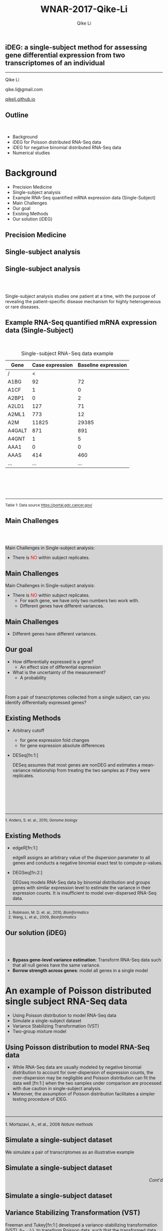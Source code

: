 #+STARTUP: indent align fold hideblocks hidestars
#+OPTIONS: reveal_center:nil reveal_control:t reveal_height:-1
#+OPTIONS: reveal_history:nil reveal_keyboard:t reveal_overview:t
#+OPTIONS: reveal_progress:t reveal_rolling_links:nil
#+OPTIONS: reveal_single_file:nil reveal_slide_number:"c"
#+OPTIONS: num:nil 
#+OPTIONS: toc:nil
#+OPTIONS: reveal_title_slide:nil reveal_width:-1
#+REVEAL_MARGIN: -1
#+REVEAL_MIN_SCALE: -1
#+REVEAL_MAX_SCALE: -1
#+REVEAL_ROOT: ./
#+REVEAL_TRANS: fade
#+REVEAL_SPEED: default
#+REVEAL_THEME: simple
# #+REVEAL_EXTRA_CSS: css/reveal.css
#+REVEAL_EXTRA_CSS: css/custom-qike.css
#+REVEAL_EXTRA_CSS: css/tomorrow.css
# #+REVEAL_EXTRA_CSS: plugin/toc-progress/toc-progress.css
#+REVEAL_EXTRA_JS: 
#+REVEAL_HLEVEL:1
#+REVEAL_TITLE_SLIDE_BACKGROUND:
#+REVEAL_TITLE_SLIDE_BACKGROUND_SIZE:
#+REVEAL_TITLE_SLIDE_BACKGROUND_POSITION:
#+REVEAL_TITLE_SLIDE_BACKGROUND_REPEAT:
#+REVEAL_TITLE_SLIDE_BACKGROUND_TRANSITION:
#+REVEAL_DEFAULT_SLIDE_BACKGROUND:
#+REVEAL_DEFAULT_SLIDE_BACKGROUND_SIZE:
#+REVEAL_DEFAULT_SLIDE_BACKGROUND_POSITION:
#+REVEAL_DEFAULT_SLIDE_BACKGROUND_REPEAT:
#+REVEAL_DEFAULT_SLIDE_BACKGROUND_TRANSITION:
#+REVEAL_MATHJAX_URL: https://cdn.mathjax.org/mathjax/latest/MathJax.js?config=TeX-AMS-MML_HTMLorMML
#+REVEAL_PREAMBLE:
#+REVEAL_HEAD_PREAMBLE:
#+REVEAL_POSTAMBLE:
#+REVEAL_MULTIPLEX_ID:
#+REVEAL_MULTIPLEX_SECRET:
#+REVEAL_MULTIPLEX_URL:
#+REVEAL_MULTIPLEX_SOCKETIO_URL:
#+REVEAL_SLIDE_HEADER:
#+REVEAL_SLIDE_FOOTER:
#+REVEAL_PLUGINS: (classList markdown highlight zoom notes multiplex)
#+REVEAL_DEFAULT_FRAG_STYLE:
# #+REVEAL_INIT_SCRIPT: { src: 'plugin/toc-progress/toc-progress.js', async: true, callback: function() { toc_progress.initialize(); toc_progress.create(); } }
#+REVEAL_HIGHLIGHT_CSS: %r/lib/css/zenburn.css
# #+REVEAL_INIT_SCRIPT:.slide: style="text-align: left;"

#+EMAIL:     qikeli@gmail.com
#+TITLE: WNAR-2017-Qike-Li
#+AUTHOR:    Qike Li 

# the following set up for external plugins.
# 
#+BEGIN_SRC emacs-lisp :exports none :eval no
;; To eable the third party plug-in:toc-progress, I need to remove "no" 
;: after :eval for this code block and C-c C-c to evaluate this code block. 
;; In addtion, line 19, containing 'toc-progress.css', needs to be un-commented
;; To turn this feature off, run elisp :(custom-set-variables '(org-reveal-external-plugins nil))
(custom-set-variables '(org-reveal-external-plugins '((toc-progress . "{src: 'plugin/toc-progress/toc-progress.js', async: true, callback: function() { toc_progress.initialize(); toc_progress.create(); }}") ))) 
#+END_SRC


** iDEG: a single-subject method for assessing gene differential expression from two transcriptomes of an individual

    #+BEGIN_EXPORT html
    <hr class="shadow">
    #+END_EXPORT
Qike Li 

qike.li@gmail.com

[[https://qikeli.github.io][qikeli.github.io]]

#+ATTR_HTML: :align left :height 110px
[[./Figures/statistics-gidp.png]]

#+ATTR_HTML: :align right :height 110px
[[./Figures/ua_logo.png]]

#+ATTR_HTML: :align center :height 110px
[[./Figures/Lussier.png]]

** Outline
@@html:<br>@@
- Background  
- iDEG for Poisson distributed RNA-Seq data
- iDEG for negative binomial distributed RNA-Seq data
- Numerical studies
* Background
- Precision Medicine
- Single-subject analysis
- Example RNA-Seq quantified mRNA expression data (Single-Subject)
- Main Challenges
- Our goal
- Existing Methods
- Our solution (iDEG)

** Precision Medicine 
#+ATTR_HTML: :align center 
   [[./Figures/PGX.jpg]]  
** Single-subject analysis
 #+ATTR_HTML: :align center 
 [[./Figures/single-subject-analysis2.png]]
 
** Single-subject analysis
@@html:<br><br>@@
 #+ATTR_HTML: :style background-color:lightgray
  @@html:<span class="fragment highlight-blue">@@Single-subject analysis@@html:</span>@@ studies  @@html:<span class="fragment highlight-blue">@@one patient@@html:</span>@@ at a time, with the purpose of revealing the  @@html:<span class="fragment highlight-blue">@@patient-specific@@html:</span>@@ disease mechanism for highly heterogeneous or rare diseases.
** Example RNA-Seq quantified mRNA expression data (Single-Subject)
@@html:<br>@@
#+BEGIN_SRC R :exports none :results output :session :eval no
load('~/Dropbox/Qike/adaptive_cutoff/Figures/Fig_BRCA_TNBC/Data/TCGA-GI-A2C9.RDat')

exp_tnbc_A2C9 <- round(exp_tnbc_A2C9)
table_tnbc_A2C9 <- data.frame(Gene = rownames(exp_tnbc_A2C9),
                              Case_expression = exp_tnbc_A2C9$Tumor_Sample,
                              Baseline_expression = exp_tnbc_A2C9$Healthy_Sample)

table_tnbc_A2C9_print <- head(table_tnbc_A2C9,10)
table_tnbc_A2C9_print <- ascii::ascii(table_tnbc_A2C9_print,
               header = T,
               include.rownames = F,
               include.colnames = T,
               format = 'd',
               frame = 'topbot',
               caption = 'TNBC example')

print(table_tnbc_A2C9_print, type = 'org')
#+END_SRC

#+CAPTION: Single-subject RNA-Seq data example
|--------+-----------------+---------------------|
| Gene   | Case expression | Baseline expression |
|--------+-----------------+---------------------|
| /      |               < |                     |
| A1BG   |              92 |                  72 |
| A1CF   |               1 |                   0 |
| A2BP1  |               0 |                   2 |
| A2LD1  |             127 |                  71 |
| A2ML1  |             773 |                  12 |
| A2M    |           11825 |               29385 |
| A4GALT |             871 |                 891 |
| A4GNT  |               1 |                   5 |
| AAA1   |               0 |                   0 |
| AAAS   |             414 |                 460 |
| ...    |             ... |                 ... |
|--------+-----------------+---------------------|


#+BEGIN_EXPORT html
<div class="reference"> 
<br><br><br><br>
<font><hr></hr><sup> Table 1: Data source <a href="https://portal.gdc.cancer.gov/">https://portal.gdc.cancer.gov/</a></sup> </font>
</div>
#+END_EXPORT
#+REVEAL: split
#+ATTR_HTML: :height 600px
[[./Figures/giphy.gif]]

#+REVEAL: split 
#+ATTR_HTML: :height 600px
[[./Figures/TCGA-num-cases.png]]

** Main Challenges
@@html:<br><br>@@
@@html:<div style="background-color:lightgray;">@@
#+ATTR_HTML: :align left
Main Challenges in Single-subject analysis:
 - There is @@html:<font color="red">@@NO@@html:</font>@@  within subject replicates.
# @@html:</div>@@

#+REVEAL: split


#+ATTR_HTML: :align center :height 600px
[[./Figures/nightmare_cartoon.png]]
#+REVEAL: split

** Main Challenges

@@html:<div style="background-color:lightgray;">@@
#+ATTR_HTML: :align left
Main Challenges in Single-subject analysis:
- There is @@html:<font color="red">@@NO@@html:</font>@@  within subject replicates.
  - For each gene, we have only two numbers two work with.
  - Different genes have different variances. 

#+REVEAL: split

#+BEGIN_SRC R :exports results :results graphics :file ./Figures/fig-tnbc.png :session :eval no
base_size <- 20
dat_plot <- table_tnbc_A2C9[,2:3]
     ## plot data

## p_pois_fc <- 
##     ggplot(data = dat_plot, 
##            aes(x = rowMeans(dat_plot), y = log2(Case_expression + 1) - log2(Baseline_expression+1))) +
##     geom_point(alpha = trans_value) +
##     xlim(0,10000)+
##     labs(x = TeX('$\\mu_{g1}$'), y= TeX('$log_2(Y_{g2} + 1) - log_2(Y_{g1} + 1)$')) 
## p_pois_fc 

p_tnbc <- 
    ggplot(data = dat_plot, 
           aes(x = rowMeans(dat_plot), y = Case_expression - Baseline_expression)) +
    geom_point(alpha = .6) +
    xlim(0,4000)+
    ylim(-5000,5000)+
    labs(x = latex2exp::TeX('$\\frac{Case + Baseline}{2}$'), y= 'Case - Baseline') +
    theme_bw(base_size = base_size)
p_tnbc
#+END_SRC
** Main Challenges

 - Different genes have different variances. 


#+RESULTS:
[[file:./Figures/fig-tnbc.png]]

** Our goal 
#+ATTR_REVEAL: :frag (appear)
 - How differentially expressed is a gene?
   - An effect size of differential expression
   
 - What is the uncertainty of the measurement?
   - A probability
@@html:<br>@@

 #+ATTR_REVEAL: :frag (fade-in fade-out)
 #+ATTR_HTML: :style background-color:lightgray;font-size:30px :align center 
 From a pair of transcriptomes collected from a single subject, can you identify differentially expressed genes?

** Existing Methods
- Arbitrary cutoff 
  - for gene expression fold changes
  - for gene expression absolute differences

- DESeq[fn:1:]  

  DESeq assumes that most genes are nonDEG and estimates a mean-variance relationship from treating the two samples as if they were replicates.

#+BEGIN_EXPORT html
<div class="reference"> 
<br><br><br><br><br>
<font ><hr></hr><sup>1. Anders, S. et. al., 2010, <i> Genome biology </i></sup> </font>
</div>
#+END_EXPORT

** Existing Methods

- edgeR[fn:1:]

  edgeR assigns an arbitrary value of the dispersion parameter to all genes and conducts a negative binomial exact test to compute p-values.

- DEGSeq[fn:2:]

  DEGseq models RNA-Seq data by binomial distribution and groups genes with similar expression level to estimate the variance in their expression counts.  It is insufficient to model over-dispersed RNA-Seq data. 

#+BEGIN_EXPORT html
<!-- For future reference: -->
<!-- The following script is used when multiple references need to be listed as a list -->
<div class="referencelist"> 
<hr></hr>
<ol>
<li style="font-size:85%"> Robinson, M. D. et. al., 2010, <i>Bioinformatics</i> </li>
<li style="font-size:85%"> Wang, L. et al., 2009, <i>Bioinformatics</i></li>
</ol>
</div>
#+END_EXPORT

** Our solution (iDEG)
@@html:<br><br>@@
#+ATTR_REVEAL: :frag (appear)
- *Bypass gene-level variance estimation*: Transform RNA-Seq data such that all null genes have the same variance.
- *Borrow strength across genes*: model all genes in a single model

* An example of Poisson distributed single subject RNA-Seq data
- Using Poisson distribution to model RNA-Seq data
- Simulate a single-subject dataset
- Variance Stabilizing Transformation (VST)
- Two-group mixture model
** Using Poisson distribution to model RNA-Seq data
 - While RNA-Seq data are usually modeled by negative binomial distribution to account for over-dispersion of expression counts, the over-dispersion may be negligible and Poisson distribution can fit the data well [fn:1:] when the two samples under comparison are processed with due caution in single-subject analysis.
 -  Moreover, the assumption of Poisson distribution facilitates a simpler testing procedure of iDEG. 
#+BEGIN_EXPORT html
<div align="left"> 
<br>
<font size="3%" float="left"><hr></hr><sup> 1. Mortazavi, A., et al., 2008 <i> Nature methods </i></sup> </font>
<div>
#+END_EXPORT
** Simulate a single-subject dataset
We simulate a pair of transcriptomes as an illustrative example
#+ATTR_HTML: :align right :style font-size:90%
\begin{eqnarray*}
  Y_{g1} &\sim& \text{Poisson}(\mu_{g1})\\
  Y_{g2} &\sim& \text{Poisson}(\mu_{g2})\\ 
    P(\mu_{g1}) &=& \frac{1}{|\mathcal{B}|} \\
&& \mu_{g1} \in \mathcal{B}\\ 
&& g = 1,2, \cdots, G  \\
 && \mathcal{B} = \{10,11,\cdots,10000\}
 \end{eqnarray*}

** Simulate a single-subject dataset
#+BEGIN_EXPORT html
<div align="right"> 
<font style="background-color:lightgray"> <i> Cont'd </i> </font>
</div>
#+END_EXPORT

#+ATTR_HTML: :style font-size:90% 
\begin{eqnarray*}
\mu_{g2} &=& \begin{cases}
\mu_{g1}  & \text{if }g \in \overline{\mathcal{G}},\\
d^{s}\mu_{g1}   & \text{if }g \in \mathcal{G}.\end{cases}\\
&&\text{where $\mathcal{G}$ is a random subset of set $\{1,2, \cdots, 20000\}$}\\
\frac{|\mathcal{G}|}{|\mathcal{G}| + |\overline{\mathcal{G}}|} &=& 0.1 \label{eq:DEG-pct}\\
d  &=& \frac{\mu_{g1} + n \sqrt{\mu_{g1}}}{\mu_{g1}}\label{eq:DEG-fold-change}\\
s &=& \begin{cases} 1 &\text{with probability of }0.5,\\
-1 &\text{with probability of }0.5.\end{cases} \label{eq:fold-change-direction}\\
n &\sim& \mathcal{N}(4,1)\label{eq:num-sd-dist}
\end{eqnarray*}

** Simulate a single-subject dataset

#+BEGIN_SRC R :exports none :results output :session :eval no
rm(list=ls())
library(gtable)
library(grid)
library(gridExtra)
library(latex2exp)
 
## load in ggplot objects
load('~/Dropbox/Qike/adaptive_cutoff/Figures/Fig_examples/Results/fig-examples.RData', verbose = T)

## define a function to 
get_legend<-function(myggplot){
    ## Grab the legend of a ggplot obe
    ## 
    ## Args:
    ##   myggplot: a ggplot that contains to the legend to be grabbed 
    ##
    ## Returns:
    ##   a gtable object that contains the lengend
  tmp <- ggplot_gtable(ggplot_build(myggplot))
  leg <- which(sapply(tmp$grobs, function(x) x$name) == "guide-box")
  legend <- tmp$grobs[[leg]]
  return(legend)
}

base_size <- 20
## panel 1
p1 <- p_pois +
    theme_bw(base_size = base_size) +
    guides(col = guide_legend(title = "DEG status", title.position = "left"),
           shape = guide_legend(title = "DEG status", title.position = "left")) +
    theme(plot.margin = unit(c(2.5,.5,0.5,1.2), "lines"))+
    theme(legend.position = 'top') 
    ## ggtitle('Before VST')


## panel 2
p2 <- p_pois_tran +
    theme_bw(base_size = base_size) +
    guides(col = guide_legend(title = "DEG status", title.position = "left"),
           shape = guide_legend(title = "DEG status", title.position = "left")) +
    theme(plot.margin = unit(c(2.5,.5,0.5,1.2), "lines"))+
    theme(legend.position = 'top') 
    ## ggtitle('After VST')

## ## grab the legned from panel 2
## p_legend <- get_legend(p2)

## ## remove the lenged for panel 2
## p2 <-  p2 + theme(legend.position = 'none')

## panel 3
p3 <- p_pois_iDEG +
    theme_bw(base_size = base_size) +
    theme(plot.margin = unit(c(2.5,.5,0.5,1.2), "lines"))+
    labs(x = TeX('$d_g^*$')) 
    ## ggtitle(TeX('Histogram of $d_g^*$'))

## panel 4
p4 <- p_pois_fdr +
    theme_bw(base_size = base_size) +
    theme(plot.margin = unit(c(2.5,.5,0.5,1.2), "lines"))+
    labs(x = TeX('$d_g^*$'), y = "local false dsicovery rate") 
    ## ggtitle(TeX('Pr(gene is null | $d_g^*$)'))
#+END_SRC

#+RESULTS:
: Loading objects:
:   p_pois
:   p_pois_tran
:   p_pois_iDEG
:   p_nb
:   p_nb_tran
:   p_nb_iDEG
:   p_pois_fdr

#+BEGIN_SRC R :exports results :results graphics :file ./Figures/fig-before-VST.png :session :height 600 :width 580 :eval no
print(p1)
#+END_SRC

#+ATTR_HTML: :height 600px
#+RESULTS:
[[file:./Figures/fig-before-VST.png]]

** Variance Stabilizing Transformation (VST)

#+ATTR_HTML: :align left
 Freeman and Tukey[fn:1:] developed a variance-stabilizing transformation (VST), $h_{Pois}(\cdot)$, to transform Poisson data, such that the transformed data approximately follow a Normal distribution with the same variance regardless of their means. Namely, if $Y_{gd} \sim Poisson(\mu_{gd})$, then 

#+ATTR_HTML: :style font-size:90% 
  \begin{equation*}
    \label{eq:tPois}
    \begin{split}
      h_{Pois}(Y_{gd}) = \sqrt{Y_{gd}}+\sqrt{Y_{gd} +1} \overset{\cdot}{\sim}  N(\mu = \sqrt{\mu_{gd}}+\sqrt{\mu_{gd}+1}, \sigma^2 = 1)\\
      g = 1,\cdots,G; d=1,2
    \end{split}
  \end{equation*}


#+BEGIN_EXPORT html
<div class="reference"> 
<br><br><br><br><br><br>
<font ><hr></hr><sup>1. Freeman, M. F., et. al. 1950, <i> The Annals of Mathematical Statistics </i></sup> </font>
</div>
#+END_EXPORT

** Variance Stabilizing Transformation (VST)

@@html:<br><br><br>@@
#+ATTR_HTML: :style font-size:90% 
\begin{equation*}
  \label{eq:testStatPois}
  \begin{split}
    D_{g}^{*} = \sqrt{Y_{g1}}+\sqrt{Y_{g1} +1} - (\sqrt{Y_{g2}}+\sqrt{Y_{g2}+1}) \overset{\cdot}{\sim} N(\mu = 0, \sigma = \sqrt{2})\\
    g \in \overline{\mathcal{G}}
  \end{split}
\end{equation*}


** Variance Stabilizing Transformation (VST)

#+BEGIN_SRC R :exports results :results graphics :file ./Figures/fig-after-VST.png :session :height 600 :width 580 :eval no
print(p2)
#+END_SRC

#+RESULTS:
[[file:./Figures/fig-after-VST.png]]

** Two-group mixture model
@@html:<br>@@
#+ATTR_HTML: :align left
First, we standardize $D_{g}^{*}$,

#+ATTR_HTML: :style font-size:90% 
 \begin{eqnarray*}
 &&\qquad Z_{g} = \frac{D^{*}_g}{MAD(D^{*})} \\
 &&\qquad \qquad  \text{where } \text{MAD}(D^{*}) = \mathrm{median}\big(|D^{*}_g - \mathrm{median}(D^{*})|\big)\\
 && \qquad \qquad  g = 1,\cdots,G                  
 \end{eqnarray*}

** Two-group mixture model
#+ATTR_HTML: :align left
Suppose $G$ genes are measured in the RNA-Seq experiment, each of the genes is either null or differentially expressed with prior probabilities $\pi_{0}$ or $\pi_{1} = 1-\pi_{0}$. And the density function of $z_{g}$ is either $f_{0}(z)$ or $f_{1}(z)$.

#+ATTR_HTML: :style font-size:90% 
\begin{eqnarray*}
      \pi_{0} = Pr\{\mbox{gene $g$ is null}\} & \mbox{density is $f_{0}(z)$ if null}\\
    \pi_{1} = Pr\{\mbox{gene $g$ is DEG}\}  & \mbox{density is $f_{1}(z)$ if DEG}
\end{eqnarray*}

#+ATTR_HTML: :align left
The marginal mixture density is:
#+ATTR_HTML: :style font-size:90% 
\begin{equation*}
  \label{eq:mixtureDens}
  f(z) = \pi_{0}f_{0}(z) + \pi_{1}f_{1}(z)
\end{equation*}

** Two-group mixture model
#+ATTR_HTML: :align left
The local false positive rate, $fdr$, is the Bayes posterior probability that a gene $g$ is a null gene given $z_{g}$: 
@@html:<br><br>@@
#+ATTR_HTML: :style font-size:90% 
\begin{equation*}
  \label{eq:locfdr}
  fdr(z) \equiv Pr\{\text{null gene} | z\} = \pi_{0}f_{0}(z)/f(z)
\end{equation*}

** Two-group mixture model
#+ATTR_HTML: :align left :style font-size:90%
@@html:<br>@@
$f_{0}$ corresponds to a empirical null distribution. 
#+ATTR_HTML: :align left :style font-size:90%
In large-scale simultaneous hypothesis testing, the theoretical null may be deficient due to various reasons: 

- correlation across genes

- unobserved covariates (e.g. gender, age, smoking status, etc.)

- or failed mathematical assumptions (e.g. asymptotic approximation).
#+ATTR_HTML: :align left :style font-size:90%
 Fortunately, in large-scale simultaneous testing, the parallel structure allows the estimation of an empirical null distribution, via empirical Bayes, from the own data of the study. 
* iDEG for negative binomial distributed RNA-Seq data

- Model RNA-Seq data with negative binomial distribution
- VST for negative binomial distribution
- Assumptions and approximation
- Estimate $\scriptsize{\delta_g}$

** Model RNA-Seq data with negative binomial distribution
#+ATTR_HTML: :align left :style font-size:90%
Parameter $\delta_{g}$ in negative binomial distribution accounts for the overdispersion. 

#+ATTR_HTML: :style font-size:90%
\begin{eqnarray*}
    P(y_{gd} | \mu_{gd}, \delta_g)  &=& 
    (1 + \delta_{g}\mu_{gd})^{-1/\delta_{g}} \frac{\Gamma(y_{gd} + 1/\delta_{g})}{y_{gd}!\Gamma(1/\delta_{g})} \big(\frac{\delta_{g}\mu_{gd}}{1 + \delta_{g}\mu_{gd}}\big)^{y_{gd}} \nonumber \\
    &&\quad y_{gd}  = 0,1,\cdots\; \quad g=1, \cdots, G; \quad d= 1,2 \label{eq:nb}\\
  E(Y_{gd}) &=& \mu_{gd}\\
  Var(Y_{gd}) &=& \mu_{gd} + \delta_{g}\mu_{gd}^{2}\label{eq:nbVar}
\end{eqnarray*}

** VST for negative binomial distribution
@@html:<br><br>@@
#+ATTR_HTML: :style font-size:90%
\begin{equation*}
  \label{eq:NBvst}
  h_{nb}(Y_{gd}) = \frac{1}{\sqrt{\delta_{g}}}sinh^{-1}\sqrt{Y_{gd} \delta_{g}} \overset{\cdot}{\sim} N(\mu=\frac{1}{\sqrt{\delta_{g}}}sinh^{-1}\sqrt{\mu_{gd} \delta_{g}}, \sigma^{2} = \frac{1}{4})
\end{equation*}

** Assumptions and approximation

  - We assume $\delta_{g1} = \delta_{g2} = \delta_{g}$ and $\delta_{g}$ is a smooth function of the expression mean $\mu_{g}$. Consequently, genes with the same $\mu_{g}$ follow the same distribution.
  - We make an approximation by pooling genes with close expression means to estimate $\delta_{g}$.  Specifically,   
#+ATTR_HTML: :style font-size:80%
\begin{eqnarray*}
    && Y_{gd} \overset{\cdot}{\sim} NB(\mu_w,\delta_w) \nonumber\\
    && \qquad \forall g \in \{\text{null genes in }w^{th} \text{window}\}\\
    && \qquad  d = 1,2      
\end{eqnarray*}

  - We assume the majority of the genes are null genes, and estimate $\mu_{w}$ and $\sigma^{2}_{w}$ for each window by outlier robust estimators, median and MAD, respectively. 

** Estimate $\scriptsize{\delta_g}$
#+ATTR_HTML: :align left
With the estimated $\hat{\mu}_{w}$ and $\hat{\delta}_{w}$ from each window, we fit a smooth spline of $\hat{\mu}_{w}$ and $\hat{\delta}_{w}$ by minimizing the penalized residual sum of squares:

#+ATTR_HTML: :style font-size:90%
\begin{equation*}
  \label{eq:smoothFit}
  RSS(f,\mu) =   \sum_{w=1}^{W} (\hat{\delta}_w-f(\hat{\mu}_w))^2 + \mu\int f^{''}(\hat{\mu}_w)^2 dt
\end{equation*}
#+ATTR_HTML: :align left
Then, we we estimate $\delta_g$ for each gene,
\begin{equation}
  \label{eq:prediction}
\hat{\delta}_g = \hat{\delta}_w' = q(\hat{\mu}_w) \qquad \forall g \in \{g : Gene_g \in w^{th}\text{ window}\}
\end{equation}


* Numerical studies
- Procedure
- Method evaluation 
- Sensitivity Analysis

** Procedure
- **Step 1:** Simulate one single-subject datasets (Poisson assumption or negative binomial assumption), which contains $p \%$ DEG. 
- **Step 2:** Conduct iDEG, DESeq, edgeR, and DEGseq.
- **Step 3:** Compute F1 score for each method,
#+ATTR_HTML: :style font-size:90%
\begin{equation*}
F_{1} = \frac{2\times Precision \times Recall}{Precision + Recall}   
\end{equation*}
- **Step 4:** Repeat Step1-Step3 for 1000 times
- **Step 5:** Calculate the arithmetic mean and standard deviation of the 1000 $F_{1}$ resulted from each method.
- **Step 6:** Change the value of $p$, repeat Step 1-Step 5

** Method evaluation 

#+ATTR_HTML: :width 85%
[[./Figures/fig-numerical-study.png]]

** Method evaluation 

- Poisson case:

|------+--------+-----------------+-----------------+-----------------+-----------------+-------------------|
| DEG% | Method | Precision       | Recall (TPR)    | FPR             | F1              | Predictions       |
|------+--------+-----------------+-----------------+-----------------+-----------------+-------------------|
|   5% | iDEG   | 0.987 (4.8e-03) | 0.879 (1.3e-02) | 0.001 (2.3e-04) | 0.929 (7.1e-03) | 890.46 (1.5e+01)  |
|      | edgeR  | 0.918 (8.2e-03) | 0.934 (8.3e-03) | 0.004 (4.8e-04) | 0.926 (6.2e-03) | 1017.52 (1.2e+01) |
|      | DESeq  | NaN (NA)        | 0 (0.0e+00)     | 0 (0.0e+00)     | NaN (NA)        | 0 (0.0e+00)       |
|------+--------+-----------------+-----------------+-----------------+-----------------+-------------------|
|  10% | iDEG   | 0.988 (3.3e-03) | 0.904 (8.1e-03) | 0.001 (3.4e-04) | 0.944 (3.9e-03) | 1829.1 (2.0e+01)  |
|      | edgeR  | 0.923 (5.2e-03) | 0.95 (5.1e-03)  | 0.009 (6.5e-04) | 0.936 (3.4e-03) | 2059.95 (1.7e+01) |
|      | DESeq  | NaN (NA)        | 0 (0.0e+00)     | 0 (0.0e+00)     | NaN (NA)        | 0 (0.0e+00)       |
|------+--------+-----------------+-----------------+-----------------+-----------------+-------------------|
|  15% | iDEG   | 0.991 (2.4e-03) | 0.913 (7.5e-03) | 0.001 (4.0e-04) | 0.95 (3.6e-03)  | 2764.26 (2.7e+01) |
|      | edgeR  | 0.926 (5.0e-03) | 0.959 (3.4e-03) | 0.014 (1.0e-03) | 0.942 (3.0e-03) | 3105.66 (2.1e+01) |
|      | DESeq  | NaN (NA)        | 0 (0.0e+00)     | 0 (0.0e+00)     | NaN (NA)        | 0 (0.0e+00)       |
|------+--------+-----------------+-----------------+-----------------+-----------------+-------------------|
|  20% | iDEG   | 0.991 (2.3e-03) | 0.921 (6.3e-03) | 0.002 (5.4e-04) | 0.955 (2.9e-03) | 3716.23 (3.1e+01) |
|      | edgeR  | 0.93 (4.1e-03)  | 0.963 (3.1e-03) | 0.018 (1.1e-03) | 0.946 (2.7e-03) | 4143.99 (2.2e+01) |
|      | DESeq  | NaN (NA)        | 0 (0.0e+00)     | 0 (0.0e+00)     | NaN (NA)        | 0 (0.0e+00)       |
|------+--------+-----------------+-----------------+-----------------+-----------------+-------------------|

#+ATTR_html: :style font-size:66% :align left
Although the Recall/TPR and number of precisions of iDEG are lower than edgeR, iDEG has high precision and low FPR across all percentages of DEG. These operating characteristics of iDEG may be preferable in large-scale inference, like RNA-Seq analysis, where investigators examines tens of thousands of genes in a high-throughput manner.

** Method evaluation 
- negative binomial case

|-------+--------+-----------------+-----------------+-----------------+-----------------+--------------------|
| DEG.. | Method | Precision       | Recall.TPR      | FPR             | F1              | Predictions        |
|-------+--------+-----------------+-----------------+-----------------+-----------------+--------------------|
|    5% | iDEG   | 0.93 (1.6e-02)  | 0.679 (2.5e-02) | 0.003 (7.2e-04) | 0.784 (1.5e-02) | 730.482 (3.4e+01)  |
|       | edgeR  | 0.39 (8.4e-03)  | 0.948 (7.1e-03) | 0.078 (2.8e-03) | 0.552 (8.6e-03) | 2432.95 (5.4e+01)  |
|       | DESeq  | 1 (1.3e-03)     | 0.202 (3.5e-02) | 0 (1.4e-05)     | 0.334 (4.8e-02) | 201.589 (3.5e+01)  |
|-------+--------+-----------------+-----------------+-----------------+-----------------+--------------------|
|   10% | iDEG   | 0.946 (9.8e-03) | 0.734 (2.1e-02) | 0.005 (9.8e-04) | 0.827 (1.2e-02) | 1552.089 (5.5e+01) |
|       | edgeR  | 0.527 (7.7e-03) | 0.956 (4.7e-03) | 0.095 (2.9e-03) | 0.68 (6.6e-03)  | 3628.589 (5.4e+01) |
|       | DESeq  | 1 (0.0e+00)     | 0.001 (1.0e-03) | 0 (0.0e+00)     | 0.003 (2.3e-03) | 1.107 (2.0e+00)    |
|-------+--------+-----------------+-----------------+-----------------+-----------------+--------------------|
|   15% | iDEG   | 0.955 (7.1e-03) | 0.767 (1.6e-02) | 0.006 (1.1e-03) | 0.851 (8.9e-03) | 2409.492 (6.4e+01) |
|       | edgeR  | 0.608 (6.8e-03) | 0.96 (3.6e-03)  | 0.109 (3.1e-03) | 0.745 (5.2e-03) | 4735.157 (5.5e+01) |
|       | DESeq  | 1 (0.0e+00)     | 0 (4.8e-05)     | 0 (0.0e+00)     | 0.001 (1.1e-04) | 0.02 (1.4e-01)     |
|-------+--------+-----------------+-----------------+-----------------+-----------------+--------------------|
|   20% | iDEG   | 0.961 (5.8e-03) | 0.787 (1.4e-02) | 0.008 (1.3e-03) | 0.865 (7.5e-03) | 3275.416 (7.3e+01) |
|       | edgeR  | 0.666 (5.7e-03) | 0.964 (3.0e-03) | 0.121 (3.1e-03) | 0.788 (4.1e-03) | 5791.611 (5.2e+01) |
|       | DESeq  | 1 (0.0e+00)     | 0 (7.9e-06)     | 0 (0.0e+00)     | 0 (0.0e+00)     | 0.001 (3.2e-02)    |
|-------+--------+-----------------+-----------------+-----------------+-----------------+--------------------|

** Sensitivity Analysis

#+ATTR_html: :align left
Our experience indicates that without making assumptions on RNA-Seq data, it is difficult to construct suitable statistical inferences for a single-subject dataset. Nonetheless we test the two main assumptions we make:

- The value of dispersion parameter is a function of expression mean.

- The majority of the genes are null genes. 

** Sensitivity Analysis
  - Draw  dispersion parameter $\delta_{g}$ from a uniform distribution $\text{unif}(0.001, 0.1)$. 
[[./Figures/fig-sensitivity-random.png]]

** Sensitivity Analysis
 - Simulate single-subject datasets with a series of percentages of DEG. 

 [[./Figures/fig-sensitivity-highDEG.png]]

* Acknowledgements

#+BEGIN_EXPORT html
<div class="sliderow">

<div class="leftcol">
<br>
<img src="http://www.stat.ncsu.edu/people/photos/hao_zhang.jpg"  style="float:left;width:35%;height:45%;"/> 
<p > Helen Hao Zhang </p>
<br>
<br>
<br>
<br>
<img src="http://deptmedicine.arizona.edu/sites/default/files/styles/1x_smartphone/public/lussier.jpg?itok=n-R0y_3l&timestamp=1481818852" style="float:left;width:35%;height:45%;" align="left"/>
<p > Yves A. Lussier </p>
</div>


<div class="rightcol">
<br>
<img src="http://u.arizona.edu/~haiquan/Haiquan_tucson.jpg"  style="float:left;width:30%;height:38%;"/> 
<p > Haiquan Li</p>
<br>
<br>
<img src="http://cb2.uahs.arizona.edu/sites/default/files/styles/1x_smartphone/public/201609208_berghout_joanne_deptofmed-20.jpg?itok=tcjyq9Ci&timestamp=1490681347" style="float:left;width:30%;height:38%;" align="left"/>
<p > Joanne Berghout </p>

<br>
<br>
<img src="https://media.licdn.com/mpr/mpr/shrinknp_200_200/p/7/005/059/11e/383a2fd.jpg" style="float:left;width:30%;height:38%;" align="left"/>
<p > Grant Schissler </p>

</div>

</div>
#+END_EXPORT
